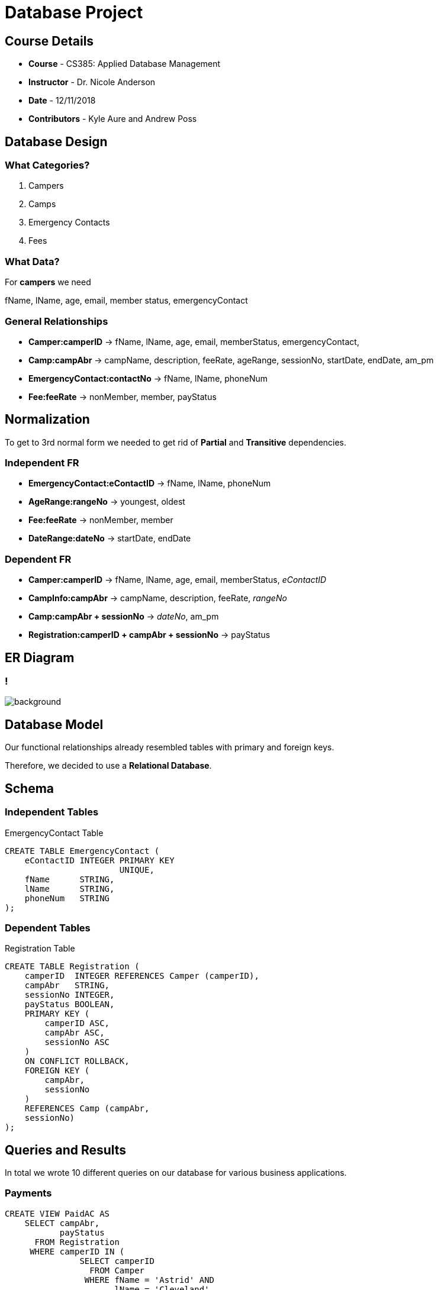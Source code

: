 
= Database Project
:revealjs_plugin_pdf: enabled
:revealjs_theme: sky
:ROOT: ../README.adoc

== Course Details
* **Course** - CS385: Applied Database Management
* **Instructor** - Dr. Nicole Anderson
* **Date** - 12/11/2018
* **Contributors** - Kyle Aure and Andrew Poss

== Database Design

=== What Categories?
1. Campers
2. Camps
3. Emergency Contacts
4. Fees

=== What Data?
For *campers* we need

[%step]
fName, lName, age, email, member status, emergencyContact

=== General Relationships
* **Camper:camperID** -> fName, lName, age, email, memberStatus, emergencyContact,
* **Camp:campAbr** -> campName, description, feeRate, ageRange, sessionNo, startDate, endDate, am_pm
* **EmergencyContact:contactNo** -> fName, lName, phoneNum
* **Fee:feeRate** -> nonMember, member, payStatus

== Normalization
To get to 3rd normal form we needed to get rid of **Partial** and **Transitive** dependencies.

=== Independent FR
* **EmergencyContact:eContactID** -> fName, lName, phoneNum
* **AgeRange:rangeNo** -> youngest, oldest
* **Fee:feeRate** -> nonMember, member
* **DateRange:dateNo** -> startDate, endDate

=== Dependent FR
* **Camper:camperID** -> fName, lName, age, email, memberStatus, _eContactID_
* **CampInfo:campAbr** -> campName, description, feeRate, _rangeNo_
* **Camp:campAbr + sessionNo** -> _dateNo_, am_pm
* **Registration:camperID + campAbr + sessionNo** -> payStatus

== ER Diagram

=== !
image:../Assets/camp-diagram.png[background, size=cover]

== Database Model
Our functional relationships already resembled tables with primary and foreign keys.

Therefore, we decided to use a **Relational Database**.

== Schema

=== Independent Tables
.EmergencyContact Table
----
CREATE TABLE EmergencyContact (
    eContactID INTEGER PRIMARY KEY
                       UNIQUE,
    fName      STRING,
    lName      STRING,
    phoneNum   STRING
);
----

=== Dependent Tables
.Registration Table
----
CREATE TABLE Registration (
    camperID  INTEGER REFERENCES Camper (camperID),
    campAbr   STRING,
    sessionNo INTEGER,
    payStatus BOOLEAN,
    PRIMARY KEY (
        camperID ASC,
        campAbr ASC,
        sessionNo ASC
    )
    ON CONFLICT ROLLBACK,
    FOREIGN KEY (
        campAbr,
        sessionNo
    )
    REFERENCES Camp (campAbr,
    sessionNo)
);
----

== Queries and Results
In total we wrote 10 different queries on our database for various business applications.

=== Payments
----
CREATE VIEW PaidAC AS
    SELECT campAbr,
           payStatus
      FROM Registration
     WHERE camperID IN (
               SELECT camperID
                 FROM Camper
                WHERE fName = 'Astrid' AND
                      lName = 'Cleveland'
           );
----
[%step]
image:../Assets/Q5.png[]

=== June Sessions
----
CREATE VIEW [June Sessions] AS
    SELECT CampInfo.campName,
           Camp.campAbr,
           Camp.sessionNo,
           DateRange.startDate,
           DateRange.endDate
      FROM Camp
           INNER JOIN
           CampInfo ON Camp.campAbr = CampInfo.campAbr
           INNER JOIN
           DateRange ON Camp.dateNo = DateRange.dateNo
     WHERE DateRange.startDate LIKE '6/%_/__';
----
[%step]
image:../Assets/Q6.png[]

== Contributions
*Kyle Jon Aure*

* KAure09@winona.edu
* https://github.com/KyleAure

*Andrew Poss*

* APoss17@winona.edu

Thank you for your time.

